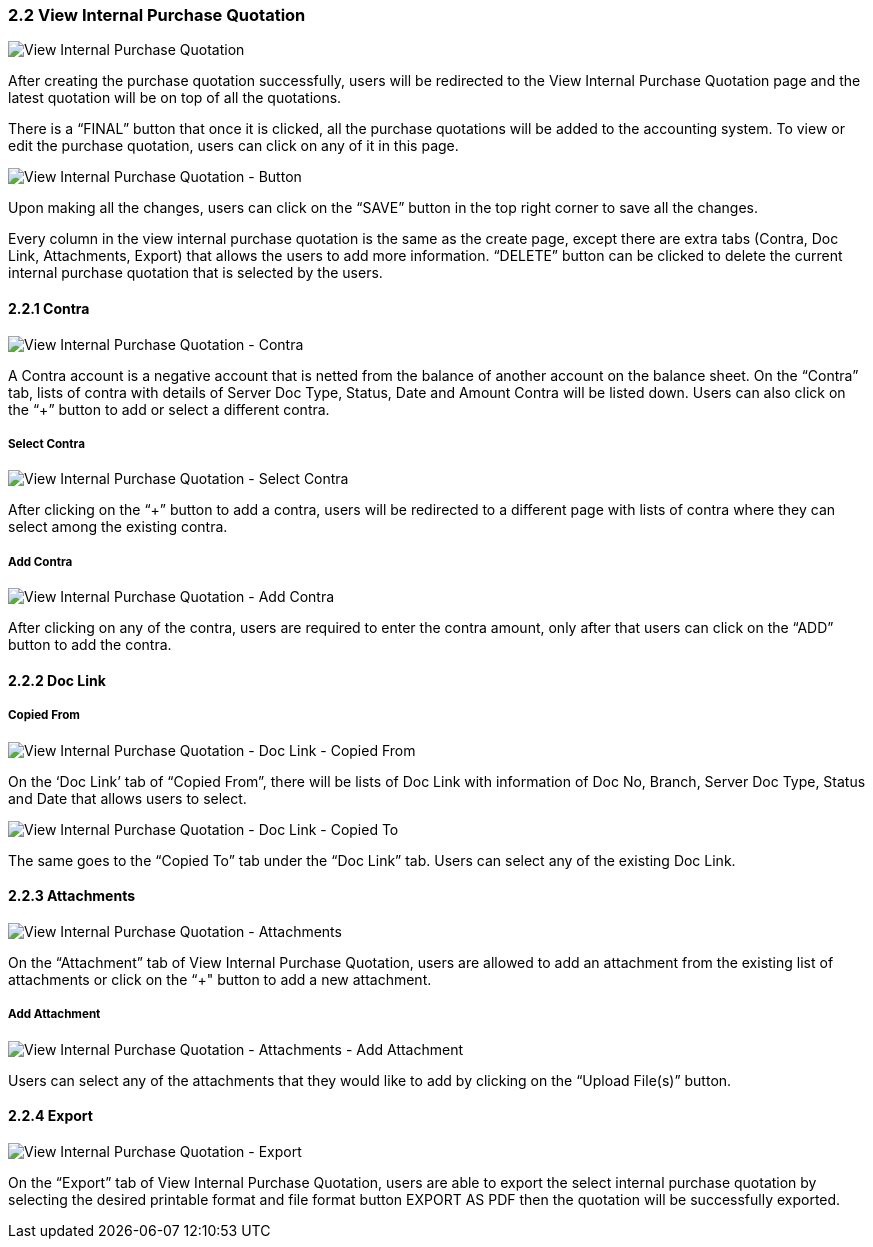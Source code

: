 ===  2.2 View Internal Purchase Quotation

image::ViewInternalPurchaseQuotation.png[View Internal Purchase Quotation, align = "center"]

After creating the purchase quotation successfully, users will be redirected to the View Internal Purchase Quotation page and the latest quotation will be on top of all the quotations. 

There is a “FINAL” button that once it is clicked, all the purchase quotations will be added to the accounting system. To view or edit the purchase quotation, users can click on any of it in this page.

image::ViewInternalPurchaseQuotation-Button.png[View Internal Purchase Quotation - Button, align = "center"]

Upon making all the changes, users can click on the “SAVE” button in the top right corner to save all the changes.

Every column in the view internal purchase quotation is the same as the create page, except there are extra tabs (Contra, Doc Link, Attachments, Export) that allows the users to add more information. “DELETE” button can be clicked to delete the current internal purchase quotation that is selected by the users.

==== 2.2.1 Contra

image::ViewInternalPurchaseQuotation-Contra.png[View Internal Purchase Quotation - Contra, align = "center"]

A Contra account is a negative account that is netted from the balance of another account on the balance sheet. On the “Contra” tab, lists of contra with details of Server Doc Type, Status, Date and Amount Contra will be listed down. Users can also click on the “+” button to add or select a different contra.

===== Select Contra

image::ViewInternalPurchaseQuotation-SelectContra.png[View Internal Purchase Quotation - Select Contra, align = "center"]

After clicking on the “+” button to add a contra, users will be redirected to a different page with lists of contra where they can select among the existing contra.

===== Add Contra

image::ViewInternalPurchaseQuotation-AddContra.png[View Internal Purchase Quotation - Add Contra, align = "center"]

After clicking on any of the contra, users are required to enter the contra amount, only after that users can click on the “ADD” button to add the contra.

==== 2.2.2 Doc Link 

===== Copied From

image::ViewInternalPurchaseQuotation-DocLink-CopiedFrom.png[View Internal Purchase Quotation - Doc Link - Copied From, align = "center"]

On the ‘Doc Link’ tab of “Copied From”, there will be lists of Doc Link with information of Doc No, Branch, Server Doc Type, Status and Date that allows users to select.

image::ViewInternalPurchaseQuotation-DocLink-CopiedTo.png[View Internal Purchase Quotation - Doc Link - Copied To, align = "center"]

The same goes to the “Copied To” tab under the “Doc Link” tab. Users can select any of the existing Doc Link.

==== 2.2.3 Attachments

image::ViewInternalPurchaseQuotation-Attachments.png[View Internal Purchase Quotation - Attachments, align = "center"]

On the “Attachment” tab of View Internal Purchase Quotation, users are allowed to add an attachment from the existing list of attachments or click on the “+" button to add a new attachment.

===== Add Attachment

image::ViewInternalPurchaseQuotation-Attachments-AddAttachment.png[View Internal Purchase Quotation - Attachments - Add Attachment, align = "center"]

Users can select any of the attachments that they would like to add by clicking on the “Upload File(s)” button.

==== 2.2.4 Export

image::ViewInternalPurchaseQuotation-Export.png[View Internal Purchase Quotation - Export, align = "center"]

On the “Export” tab of View Internal Purchase Quotation, users are able to export the select internal purchase quotation by selecting the desired printable format and file format button EXPORT AS PDF then the quotation will be successfully exported.